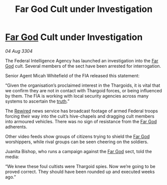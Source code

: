:PROPERTIES:
:ID:       062e2d01-d033-4890-a8f9-192f93d96fea
:END:
#+title: Far God Cult under Investigation
#+filetags: :Thargoid:3304:galnet:

* [[id:04ae001b-eb07-4812-a42e-4bb72825609b][Far God]] Cult under Investigation

/04 Aug 3304/

The Federal Intelligence Agency has launched an investigation into the [[id:04ae001b-eb07-4812-a42e-4bb72825609b][Far God]] cult. Several members of the sect have been arrested for interrogation. 

Senior Agent Micah Whitefield of the FIA released this statement: 

“Given the organisation’s proclaimed interest in the Thargoids, it is vital that we confirm they are not in contact with Thargoid forces, or being influenced by them. The FIA is working with local security agencies across many systems to ascertain the [[id:7401153d-d710-4385-8cac-aad74d40d853][truth]].” 

The [[id:d06803e0-267c-4ffc-88f2-967058fce82e][Rewired]] news service has broadcast footage of armed Federal troops forcing their way into the cult’s hive-chapels and dragging cult members into armoured vehicles. There was no sign of resistance from the [[id:04ae001b-eb07-4812-a42e-4bb72825609b][Far God]] adherents.  

Other video feeds show groups of citizens trying to shield the [[id:04ae001b-eb07-4812-a42e-4bb72825609b][Far God]] worshippers, while rival groups can be seen cheering on the soldiers. 

Juanita Bishop, who runs a campaign against the [[id:04ae001b-eb07-4812-a42e-4bb72825609b][Far God]] sect, told the media: 

“We knew these foul cultists were Thargoid spies. Now we’re going to be proved correct. They should have been rounded up and executed weeks ago.”
